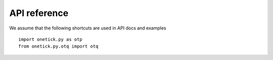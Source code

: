 API reference
==========================

We assume that the following shortcuts are used in API docs and examples

::

    import onetick.py as otp
    from onetick.py.otq import otq
